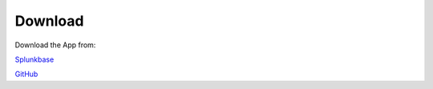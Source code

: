 Download
========

Download the App from:
        
`Splunkbase <https://splunkbase.splunk.com/app/5301/>`_

`GitHub <https://github.com/a-l-h/splunk-app-proper-alerts>`_
